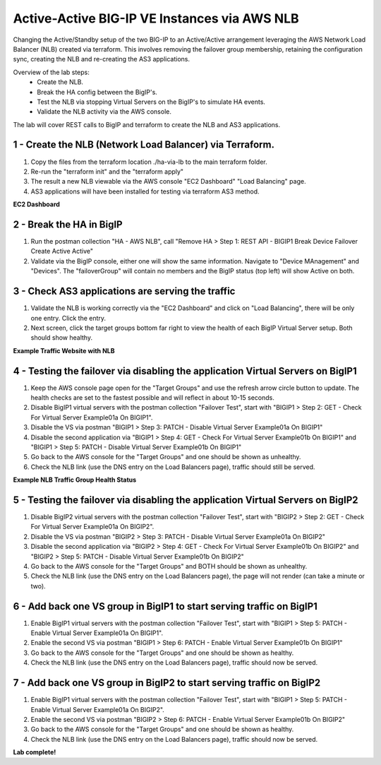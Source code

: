 Active-Active BIG-IP VE Instances via AWS NLB
================================================================================

Changing the Active/Standby setup of the two BIG-IP to an Active/Active arrangement leveraging the AWS Network Load Balancer (NLB) created via terraform.
This involves removing the failover group membership, retaining the configuration sync, creating the NLB and re-creating the AS3 applications.

Overview of the lab steps:
   - Create the NLB.
   - Break the HA config between the BigIP's.
   - Test the NLB via stopping Virtual Servers on the BigIP's to simulate HA events.
   - Validate the NLB activity via the AWS console.

The lab will cover REST calls to BigIP and terraform to create the NLB and AS3 applications.

================================================================================
1 - Create the NLB (Network Load Balancer) via Terraform.
================================================================================
1. Copy the files from the terraform location ./ha-via-lb to the main terraform folder.
2. Re-run the "terraform init" and the "terraform apply"
3. The result a new NLB viewable via the AWS console "EC2 Dashboard" "Load Balancing" page.
4. AS3 applications will have been installed for testing via terraform AS3 method.

**EC2 Dashboard**

.. image:: ./images/aws-lab-diagram-ec2-dashboard.png
   :align: left

================================================================================
2 - Break the HA in BigIP
================================================================================
1. Run the postman collection "HA - AWS NLB", call "Remove HA > Step 1: REST API - BIGIP1 Break Device Failover Create Active Active"
2. Validate via the BigIP console, either one will show the same information. Navigate to "Device MAnagement" and "Devices". The "failoverGroup" will contain no members and the BigIP status (top left) will show Active on both.

================================================================================
3 - Check AS3 applications are serving the traffic
================================================================================
1. Validate the NLB is working correctly via the "EC2 Dashboard" and click on "Load Balancing", there will be only one entry. Click the entry.
2. Next screen, click the target groups bottom far right to view the health of each BigIP Virtual Server setup. Both should show healthy.
   
**Example Traffic Website with NLB**

.. image:: ./images/aws-lab-diagram-nlb-traffic.png
   :align: left

=================================================================================
4 - Testing the failover via disabling the application Virtual Servers on BigIP1
=================================================================================
1. Keep the AWS console page open for the "Target Groups" and use the refresh arrow circle button to update. The health checks are set to the fastest possible and will reflect in about 10-15 seconds.
2. Disable BigIP1 virtual servers with the postman collection "Failover Test", start with "BIGIP1 > Step 2: GET - Check For Virtual Server Example01a On BIGIP1".
3. Disable the VS via postman "BIGIP1 > Step 3: PATCH - Disable Virtual Server Example01a On BIGIP1"
4. Disable the second application via "BIGIP1 > Step 4: GET - Check For Virtual Server Example01b On BIGIP1" and "BIGIP1 > Step 5: PATCH - Disable Virtual Server Example01b On BIGIP1"
5. Go back to the AWS console for the "Target Groups" and one should be shown as unhealthy.
6. Check the NLB link (use the DNS entry on the Load Balancers page), traffic should still be served.

**Example NLB Traffic Group Health Status**

.. image:: ./images/aws-lab-diagram-nlb-traffic-groups.png
   :align: left

=================================================================================
5 - Testing the failover via disabling the application Virtual Servers on BigIP2
=================================================================================
1. Disable BigIP2 virtual servers with the postman collection "Failover Test", start with "BIGIP2 > Step 2: GET - Check For Virtual Server Example01a On BIGIP2".
2. Disable the VS via postman "BIGIP2 > Step 3: PATCH - Disable Virtual Server Example01a On BIGIP2"
3. Disable the second application via "BIGIP2 > Step 4: GET - Check For Virtual Server Example01b On BIGIP2" and "BIGIP2 > Step 5: PATCH - Disable Virtual Server Example01b On BIGIP2"
4. Go back to the AWS console for the "Target Groups" and BOTH should be shown as unhealthy.
5. Check the NLB link (use the DNS entry on the Load Balancers page), the page will not render (can take a minute or two).

================================================================================
6 - Add back one VS group in BigIP1 to start serving traffic on BigIP1
================================================================================
1. Enable BigIP1 virtual servers with the postman collection "Failover Test", start with "BIGIP1 > Step 5: PATCH - Enable Virtual Server Example01a On BIGIP1".
2. Enable the second VS via postman "BIGIP1 > Step 6: PATCH - Enable Virtual Server Example01b On BIGIP1"
3. Go back to the AWS console for the "Target Groups" and one should be shown as healthy.
4. Check the NLB link (use the DNS entry on the Load Balancers page), traffic should now be served.

================================================================================
7 - Add back one VS group in BigIP2 to start serving traffic on BigIP2
================================================================================
1. Enable BigIP1 virtual servers with the postman collection "Failover Test", start with "BIGIP1 > Step 5: PATCH - Enable Virtual Server Example01a On BIGIP2".
2. Enable the second VS via postman "BIGIP2 > Step 6: PATCH - Enable Virtual Server Example01b On BIGIP2"
3. Go back to the AWS console for the "Target Groups" and one should be shown as healthy.
4. Check the NLB link (use the DNS entry on the Load Balancers page), traffic should now be served.


**Lab complete!**